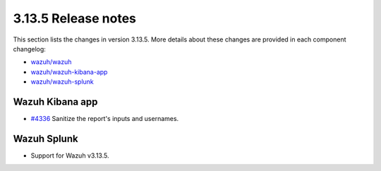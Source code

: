 .. Copyright (C) 2022 Wazuh, Inc.

.. meta::
  :description: Wazuh 3.13.5 has been released. Check out our release notes to discover the changes and additions of this release.

.. _release_3_13_5:

3.13.5 Release notes
====================

This section lists the changes in version 3.13.5. More details about these changes are provided in each component changelog:

- `wazuh/wazuh <https://github.com/wazuh/wazuh/blob/v3.13.5/CHANGELOG.md>`_
- `wazuh/wazuh-kibana-app <https://github.com/wazuh/wazuh-kibana-app/blob/v3.13.5-7.9.2/CHANGELOG.md>`_
- `wazuh/wazuh-splunk <https://github.com/wazuh/wazuh-splunk/blob/v3.13.5-8.0.4/CHANGELOG.md>`_

Wazuh Kibana app
----------------

- `#4336 <https://github.com/wazuh/wazuh-kibana-app/pull/4336>`_  Sanitize the report's inputs and usernames.

Wazuh Splunk
------------

- Support for Wazuh v3.13.5.